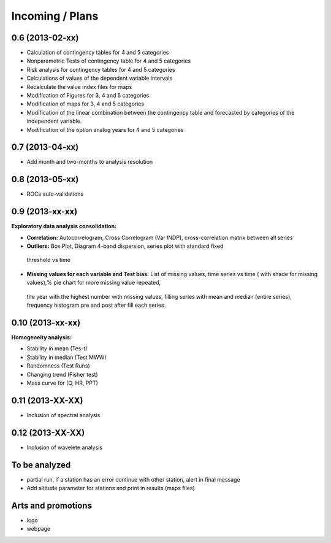 .. _incoming_plans:

================
Incoming / Plans
================

0.6 (**2013-02-xx**)
--------------------
- Calculation of contingency tables for 4 and 5 categories
- Nonparametric Tests of contingency table for 4 and 5 categories
- Risk analysis for contingency tables for 4 and 5 categories
- Calculations of values of the dependent variable intervals
- Recalculate the value index files for maps
- Modification of Figures for 3, 4 and 5 categories
- Modification of maps for 3, 4 and 5 categories
- Modification of the linear combination between the contingency table and forecasted by categories of the independent variable.
- Modification of the option analog years for 4 and 5 categories

0.7 (**2013-04-xx**)
--------------------
- Add month and two-months to analysis resolution

0.8 (**2013-05-xx**)
--------------------
- ROCs auto-validations

0.9 (**2013-xx-xx**)
--------------------
:Exploratory data analysis consolidation:
- **Correlation:** Autocorrelogram, Cross Correlogram (Var INDP), cross-correlation matrix between all series
- **Outliers:** Box Plot, Diagram 4-band dispersion, series plot with standard fixed
 threshold vs time
- **Missing values for each variable and Test bias:** List of missing values, time series vs time ( with shade for missing values),% pie chart for more missing value repeated,
 the year with the highest number with missing values, filling series with mean and median (entire series),
 frequency histogram pre and post after fill each series

0.10 (**2013-xx-xx**)
--------------------
:Homogeneity analysis:
- Stability in mean (Tes-t)
- Stability in median (Test MWW)
- Randomness (Test Runs)
- Changing trend (Fisher test)
- Mass curve for (Q, HR, PPT)

0.11 (**2013-XX-XX**)
--------------------
- Inclusion of spectral analysis

0.12 (**2013-XX-XX**)
--------------------
- Inclusion of wavelete analysis

To be analyzed
--------------
- partial run, if a station has an error continue with other station, alert in final message
- Add altitude parameter for stations and print in results (maps files)

Arts and promotions
-------------------
- logo
- webpage